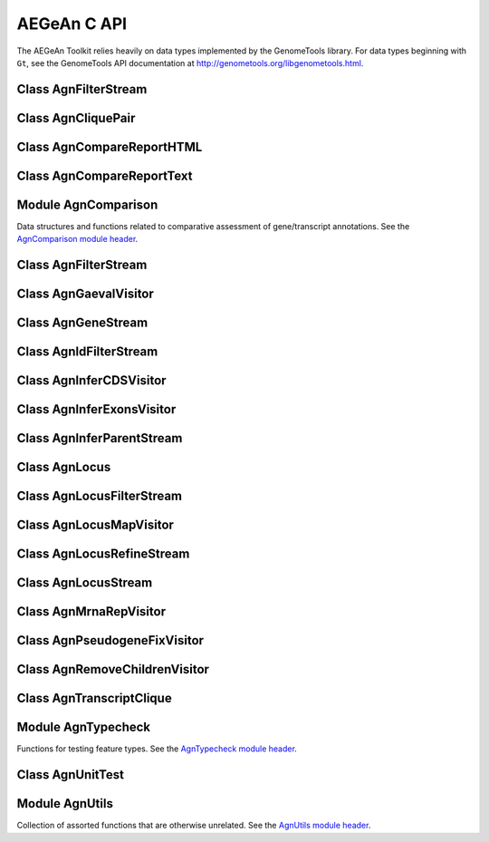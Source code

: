 AEGeAn C API
============

The AEGeAn Toolkit relies heavily on data
types implemented by the GenomeTools library. For data types beginning with
``Gt``, see the GenomeTools API documentation at
http://genometools.org/libgenometools.html.

Class AgnFilterStream
---------------------

.. c:type:: AgnFilterStream

  Implements the GenomeTools ``GtNodeStream`` interface. This is a node stream used to remove features with certain attributes from a node stream. See the `AgnFilterStream class header <https://github.com/standage/AEGeAn/blob/master/inc/core/AgnFilterStream.h>`_.

.. c:function:: GtNodeStream* agn_attribute_filter_stream_new(GtNodeStream *in_stream, GtHashmap *filters)

  Class constructor. The keys of the `filters` hashmap should be the attribute keys/value pairs (such as `partial=true` or `pseudo=true`) to test each feature node against. The values associated with each key in the hashmap can be any non-NULL value. Any feature node having an attribute key/value pair matching an entry in the hashmap will be discarded.

.. c:function:: bool agn_attribute_filter_stream_unit_test(AgnUnitTest *test)

  Run unit tests for this class.

Class AgnCliquePair
-------------------

.. c:type:: AgnCliquePair

  The AgnCliquePair class facilitates comparison of two alternative sources of annotation for the same sequence. See the `AgnCliquePair class header <https://github.com/standage/AEGeAn/blob/master/inc/core/AgnCliquePair.h>`_.

.. c:function:: AgnCompClassification agn_clique_pair_classify(AgnCliquePair *pair)

  Based on the already-computed comparison statistics, classify this clique pair as a perfect match, a CDS match, etc. See :c:type:`AgnCompClassification`.

.. c:function:: void agn_clique_pair_comparison_aggregate(AgnCliquePair *pair, AgnComparison *comp)

  Add this clique pair's internal comparison stats to a larger set of aggregate stats.

.. c:function:: int agn_clique_pair_compare(void *p1, void *p2)

  Same as c:func:`agn_clique_pair_compare_direct`, but with pointer dereferencing.

.. c:function:: int agn_clique_pair_compare_direct(AgnCliquePair *p1, AgnCliquePair *p2)

  Determine which pair has higher comparison scores. Returns 1 if the first pair has better scores, -1 if the second pair has better scores, 0 if they are equal.

.. c:function:: int agn_clique_pair_compare_reverse(void *p1, void *p2)

  Negation of c:func:`agn_clique_pair_compare`.

.. c:function:: void agn_clique_pair_delete(AgnCliquePair *pair)

  Class destructor.

.. c:function:: AgnTranscriptClique *agn_clique_pair_get_pred_clique(AgnCliquePair *pair)

  Return a pointer to the prediction annotation from this pair.

.. c:function:: AgnTranscriptClique *agn_clique_pair_get_refr_clique(AgnCliquePair *pair)

  Return a pointer to the reference annotation from this pair.

.. c:function:: AgnComparison *agn_clique_pair_get_stats(AgnCliquePair *pair)

  Return a pointer to this clique pairs comparison statistics.

.. c:function:: AgnCliquePair* agn_clique_pair_new(AgnTranscriptClique *refr, AgnTranscriptClique *pred)

  Class constructor.

.. c:function:: bool agn_clique_pair_unit_test(AgnUnitTest *test)

  Run unit tests for this class. Returns true if all tests passed.

Class AgnCompareReportHTML
--------------------------

.. c:type:: AgnCompareReportHTML

  The ``AgnCompareReportHTML`` class is an extension of the ``AgnCompareReport`` class. This node visitor relies on its parent class to process a stream of ``AgnLocus`` objects (containing two alternative sources of annotation to be compared) and then produces textual reports of the comparison statistics. See the `AgnCompareReportHTML class header <https://github.com/standage/AEGeAn/blob/master/inc/core/AgnCompareReportHTML.h>`_.

.. c:type:: typedef void (*AgnCompareReportHTMLOverviewFunc)(FILE *outstream, void *data)

  By default, the ParsEval summary report includes an overview with the start time, filenames, and command-line arguments. Users can override this behavior by specifying a callback function that follows this signature.

.. c:function:: void agn_compare_report_html_create_summary(AgnCompareReportHTML *rpt)

  After the node stream has been processed, call this function to write a summary of all locus comparisons to the output directory.

.. c:function:: GtNodeVisitor *agn_compare_report_html_new(const char *outdir, bool gff3, AgnLocusPngMetadata *pngdata, GtLogger *logger)

  Class constructor. Creates a node visitor used to process a stream of ``AgnLocus`` objects containing two sources of annotation to be compared. Reports will be written in ``outdir`` and status messages will be written to the logger.

.. c:function:: void agn_compare_report_html_reset_summary_title(AgnCompareReportHTML *rpt, GtStr *title_string)

  By default, the summary report's title will be 'ParsEval Summary'. Use this function to replace the title text.

.. c:function:: void agn_compare_report_html_set_overview_func(AgnCompareReportHTML *rpt, AgnCompareReportHTMLOverviewFunc func, void *funcdata)

  Specify a callback function to be used when printing an overview on the summary report.

Class AgnCompareReportText
--------------------------

.. c:type:: AgnCompareReportText

  The ``AgnCompareReportText`` class is an extension of the ``AgnCompareReport`` class. This node visitor relies on its parent class to process a stream of ``AgnLocus`` objects (containing two alternative sources of annotation to be compared) and then produces textual reports of the comparison statistics. See the `AgnCompareReportText class header <https://github.com/standage/AEGeAn/blob/master/inc/core/AgnCompareReportText.h>`_.

.. c:function:: void agn_compare_report_text_create_summary(AgnCompareReportText *rpt, FILE *outstream)

  After the node stream has been processed, call this function to write a summary of all locus comparisons to ``outstream``.

.. c:function:: GtNodeVisitor *agn_compare_report_text_new(FILE *outstream, bool gff3, GtLogger *logger)

  Class constructor. Creates a node visitor used to process a stream of ``AgnLocus`` objects containing two sources of annotation to be compared. Reports will be written to ``outstream`` and status messages will be written to the logger.

Module AgnComparison
--------------------

Data structures and functions related to comparative assessment of gene/transcript annotations. See the `AgnComparison module header <https://github.com/standage/AEGeAn/blob/master/inc/core/AgnComparison.h>`_.

.. c:type:: AgnCompStatsBinary

  This struct is used to aggregate counts and statistics regarding the structural-level comparison (i.e., at the level of whole CDS segments, whole exons, and whole UTRs) and analysis of gene structure. See header file for details.



.. c:type:: AgnCompStatsScaled

  This struct is used to aggregate counts and statistics regarding the nucleotide-level comparison and analysis of gene structure. See header file for details.



.. c:type:: AgnComparison

  This struct aggregates all the counts and stats that go into a comparison, including structural-level and nucleotide-level counts and stats. See header file for details.



.. c:type:: AgnCompClassification

  This enumerated type refers to all the possible outcomes when annotations from two different sources are compared: ``AGN_COMP_CLASS_UNCLASSIFIED``, ``AGN_COMP_CLASS_PERFECT_MATCH``, ``AGN_COMP_CLASS_MISLABELED``, ``AGN_COMP_CLASS_CDS_MATCH``, ``AGN_COMP_CLASS_EXON_MATCH``, ``AGN_COMP_CLASS_UTR_MATCH``, and ``AGN_COMP_CLASS_NON_MATCH``.



.. c:type:: AgnCompInfo

  This struct contains various counts to be reported in the summary report.



.. c:type:: AgnCompClassDesc

  When reporting the results of a comparative analysis, it may be useful to (as is done by ParsEval) show some basic information about clique pairs that fall under each classification category. The counts in this struct are necessary to calculate those summary characteristics.



.. c:type:: AgnCompClassSummary

  This struct is used to aggregate descriptions for all of the classification categories.



.. c:type:: AgnComparisonData

  Aggregate various data related to comparison of annotations.



.. c:function:: void agn_comparison_aggregate(AgnComparison *agg_cmp, AgnComparison *cmp)

  Function used to combine similarity stats from many different comparisons into a single aggregate summary.

.. c:function:: void agn_comparison_data_aggregate(AgnComparisonData *agg_data, AgnComparisonData *data)

  Add counts and stats from ``data`` to ``agg_data``.

.. c:function:: void agn_comparison_data_init(AgnComparisonData *data)

  Initialize counts and stats to default values.

.. c:function:: void agn_comparison_init(AgnComparison *comparison)

  Initialize comparison stats to default values.

.. c:function:: void agn_comparison_print(AgnComparison *stats, FILE *outstream)

  Print the comparison stats to the given file.

.. c:function:: void agn_comparison_resolve(AgnComparison *comparison)

  Calculate stats from the given counts.

.. c:function:: bool agn_comparison_test(AgnComparison *c1, AgnComparison *c2)

  Returns true if c1 and c2 contain identical values, false otherwise.

.. c:function:: void agn_comp_class_desc_aggregate(AgnCompClassDesc *agg_desc, AgnCompClassDesc *desc)

  Add values from ``desc`` to ``agg_desc``.

.. c:function:: void agn_comp_class_desc_init(AgnCompClassDesc *desc)

  Initialize to default values.

.. c:function:: void agn_comp_class_summary_aggregate(AgnCompClassSummary *agg_summ, AgnCompClassSummary *summ)

  Add values from ``summ`` to ``agg_summ``.

.. c:function:: void agn_comp_class_summary_init(AgnCompClassSummary *summ)

  Initialize to default values.

.. c:function:: void agn_comp_info_aggregate(AgnCompInfo *agg_info, AgnCompInfo *info)

  Add values from ``info`` to ``agg_info``.

.. c:function:: void agn_comp_info_init(AgnCompInfo *info)

  Initialize to default values.

.. c:function:: void agn_comp_stats_binary_aggregate(AgnCompStatsBinary *agg_stats, AgnCompStatsBinary *stats)

  Function used to combine similarity stats from many different comparisons into a single aggregate summary.

.. c:function:: void agn_comp_stats_binary_init(AgnCompStatsBinary *stats)

  Initialize comparison counts/stats to default values.

.. c:function:: void agn_comp_stats_binary_print(AgnCompStatsBinary *stats, FILE *outstream)

  Print the comparison stats to the given file.

.. c:function:: void agn_comp_stats_binary_resolve(AgnCompStatsBinary *stats)

  Calculate stats from the given counts.

.. c:function:: bool agn_comp_stats_binary_test(AgnCompStatsBinary *s1, AgnCompStatsBinary *s2)

  Returns true if s1 and s2 contain identical values, false otherwise.

.. c:function:: void agn_comp_stats_scaled_aggregate(AgnCompStatsScaled *agg_stats, AgnCompStatsScaled *stats)

  Function used to combine similarity stats from many different comparisons into a single aggregate summary.

.. c:function:: void agn_comp_stats_scaled_init(AgnCompStatsScaled *stats)

  Initialize comparison counts/stats to default values.

.. c:function:: void agn_comp_stats_scaled_print(AgnCompStatsScaled *stats, FILE *outstream)

  Print the comparison stats to the given file.

.. c:function:: void agn_comp_stats_scaled_resolve(AgnCompStatsScaled *stats)

  Calculate stats from the given counts.

.. c:function:: bool agn_comp_stats_scaled_test(AgnCompStatsScaled *s1, AgnCompStatsScaled *s2)

  Returns true if s1 and s2 contain identical values, false otherwise.

Class AgnFilterStream
---------------------

.. c:type:: AgnFilterStream

  Implements the GenomeTools ``GtNodeStream`` interface. This is a node stream used to select features of a certain type from a node stream. See the `AgnFilterStream class header <https://github.com/standage/AEGeAn/blob/master/inc/core/AgnFilterStream.h>`_.

.. c:function:: GtNodeStream* agn_filter_stream_new(GtNodeStream *in_stream, GtHashmap *typestokeep)

  Class constructor. The keys of the ``typestokeep`` hashmap should be the type(s) to be kept from the node stream. Any non-NULL value can be associated with those keys.

.. c:function:: bool agn_filter_stream_unit_test(AgnUnitTest *test)

  Run unit tests for this class. Returns true if all tests passed.

Class AgnGaevalVisitor
----------------------

.. c:type:: AgnGaevalVisitor

  Implements the GenomeTools ``GtNodeVisitor`` interface. This is a node visitor used for calculating transcript coverage and integrity scores for gene models using alignment data. See the `AgnGaevalVisitor class header <https://github.com/standage/AEGeAn/blob/master/inc/core/AgnGaevalVisitor.h>`_.

.. c:type:: AgnGaevalParams

  Parameters used in calculating GAEVAL integrity. See http://www.plantgdb.org/GAEVAL/docs/integrity.html



.. c:function:: GtNodeStream* agn_gaeval_stream_new(GtNodeStream *in, GtNodeStream *astream, AgnGaevalParams gparams)

  Constructor for a node stream based on this node visitor.

.. c:function:: GtNodeVisitor* agn_gaeval_visitor_new(GtNodeStream *astream, AgnGaevalParams gparams)

  Class constructor for the node visitor.

.. c:function:: bool agn_gaeval_visitor_unit_test(AgnUnitTest *test)

  Run unit tests for this class.

Class AgnGeneStream
-------------------

.. c:type:: AgnGeneStream

  Implements the ``GtNodeStream`` interface. Searches the complete feature graph of each feature node in the input for canonical protein-coding gene features. Some basic sanity checks are performed on the mRNA(s) associated with each gene, and genes are only delivered to the output stream if they include one or more valid mRNA subfeatures. See the `AgnGeneStream class header <https://github.com/standage/AEGeAn/blob/master/inc/core/AgnGeneStream.h>`_.

.. c:function:: GtNodeStream* agn_gene_stream_new(GtNodeStream *in_stream, GtLogger *logger)

  Class constructor.

.. c:function:: void agn_gene_stream_set_source(AgnGeneStream *gs, GtStr *source)

  Specify a source (GFF3 column 2) to be applied to newly inferred features (default is '.').

.. c:function:: bool agn_gene_stream_unit_test(AgnUnitTest *test)

  Run unit tests for this class. Returns true if all tests passed.

Class AgnIdFilterStream
-----------------------

.. c:type:: AgnIdFilterStream

  Implements the GenomeTools ``GtNodeStream`` interface. This is a node stream used to select features from a pre-specified list of IDs from a node stream. See the `AgnIdFilterStream class header <https://github.com/standage/AEGeAn/blob/master/inc/core/AgnIdFilterStream.h>`_.

.. c:function:: GtNodeStream* agn_id_filter_stream_new(GtNodeStream *in_stream, GtHashmap *ids2keep)

  Class constructor. The keys of the ``typestokeep`` hashmap should be the type(s) to be kept from the node stream. Any non-NULL value can be associated with those keys.

.. c:function:: bool agn_id_filter_stream_unit_test(AgnUnitTest *test)

  Run unit tests for this class. Returns true if all tests passed.

Class AgnInferCDSVisitor
------------------------

.. c:type:: AgnInferCDSVisitor

  Implements the GenomeTools ``GtNodeVisitor`` interface. This is a node visitor used for inferring an mRNA's CDS from explicitly defined exon and start/stop codon features. See the `AgnInferCDSVisitor class header <https://github.com/standage/AEGeAn/blob/master/inc/core/AgnInferCDSVisitor.h>`_.

.. c:function:: GtNodeStream* agn_infer_cds_stream_new(GtNodeStream *in, GtStr *source, GtLogger *logger)

  Constructor for a node stream based on this node visitor.

.. c:function:: GtNodeVisitor *agn_infer_cds_visitor_new(GtLogger *logger)

  Constructor for the node visitor.

.. c:function:: void agn_infer_cds_visitor_set_source(AgnInferCDSVisitor *v, GtStr *source)

  Set the source value (GFF3 column 2) that will be assigned to any inferred features (default is '.').

.. c:function:: bool agn_infer_cds_visitor_unit_test(AgnUnitTest *test)

  Run unit tests for this class. Returns true if all tests passed.

Class AgnInferExonsVisitor
--------------------------

.. c:type:: AgnInferExonsVisitor

  Implements the GenomeTools ``GtNodeVisitor`` interface. This is a node visitor used for inferring exon features when only CDS and UTR features are provided explicitly. See the `AgnInferExonsVisitor class header <https://github.com/standage/AEGeAn/blob/master/inc/core/AgnInferExonsVisitor.h>`_.

.. c:function:: GtNodeStream* agn_infer_exons_stream_new(GtNodeStream *in, GtStr *source, GtLogger *logger)

  Constructor for a node stream based on this node visitor.

.. c:function:: GtNodeVisitor* agn_infer_exons_visitor_new(GtLogger *logger)

  Class constructor for the node visitor.

.. c:function:: void agn_infer_exons_visitor_set_source(AgnInferExonsVisitor *v, GtStr *source)

  Set the source value (GFF3 column 2) that will be assigned to any inferred features (default is '.').

.. c:function:: bool agn_infer_exons_visitor_unit_test(AgnUnitTest *test)

  Run unit tests for this class.

Class AgnInferParentStream
--------------------------

.. c:type:: AgnInferParentStream

  Implements the GenomeTools ``GtNodeStream`` interface. This node stream creates new features as parents for the specified types. For example, if ``type_parents`` includes an entry with ``tRNA`` as the key and ``gene`` as the value, this node stream will create a ``gene`` feature for any ``tRNA`` feature that lacks a gene parent. See the `AgnInferParentStream class header <https://github.com/standage/AEGeAn/blob/master/inc/core/AgnInferParentStream.h>`_.

.. c:function:: GtNodeStream* agn_infer_parent_stream_new(GtNodeStream *in_stream, GtHashmap *type_parents)

  Class constructor. The hashmap contains a list of key-value pairs, both strings. Any time the stream encounters a top-level (parentless) feature whose type is a key in the hashmap, a parent will be created for this feature of the type associated with the key.

.. c:function:: void agn_infer_parent_stream_set_source(AgnInferParentStream *stream, GtStr *source)

  Set the source (GFF3 2nd column) for all inferred features.

.. c:function:: bool agn_infer_parent_stream_unit_test(AgnUnitTest *test)

  Run unit tests for this class. Returns true if all tests passed.

Class AgnLocus
--------------

.. c:type:: AgnLocus

  The AgnLocus class represents gene loci and interval loci in memory and can be used to facilitate comparison of two different sources of annotation. Under the hood, each ``AgnLocus`` object is a feature node with one or more gene features as direct children. See the `AgnLocus class header <https://github.com/standage/AEGeAn/blob/master/inc/core/AgnLocus.h>`_.

.. c:type:: AgnComparisonSource

  When tracking the source of an annotation for comparison purposes, use this enumerated type to refer to reference (``REFERENCESOURCE``) vs prediction (``PREDICTIONSOURCE``) annotations. ``DEFAULTSOURCE`` is for when the source is not a concern.



.. c:type:: AgnLocusPngMetadata

  This data structure provides a convenient container for metadata needed to produce a PNG graphic for pairwise comparison loci.



.. c:type:: AgnLocusFilterOp

  Comparison operators to use when filtering loci.



.. c:type:: AgnLocusFilter

  Data by which to filter a locus. If the value returned by ``function`` satisfies the criterion specified by ``testvalue`` and ``operator``, then the locus is to be kept.



.. c:function:: void agn_locus_add(AgnLocus *locus, GtFeatureNode *feature, AgnComparisonSource source)

  Associate the given annotation with this locus. Rather than calling this function directly, users are recommended to use one of the following macros: ``agn_locus_add_pred_feature(locus, gene)`` and ``agn_locus_add_refr_feature(locus, gene)``, to be used when keeping track of an annotation's source is important (i.e. for pairwise comparison); and ``agn_locus_add_feature(locus, gene)`` otherwise.

.. c:function:: AgnLocus *agn_locus_clone(AgnLocus *locus)

  Do a semi-shallow copy of this data structure--for members whose data types support reference counting, the same pointer is used and the reference is incremented. For the other members a new object is created and populated with the same content.

.. c:function:: GtUword agn_locus_cds_length(AgnLocus *locus, AgnComparisonSource src)

  The combined length of all coding sequences associated with this locus. Rather than calling this function directly, users are encouraged to use one of the following macros: ``agn_locus_refr_cds_length(locus)`` for the combined length of all reference CDSs, ``agn_locus_pred_cds_length(locus)`` for the combined length of all prediction CDSs, and ``agn_locus_get_cds_length(locus)`` for the combined length of all CDSs.

.. c:function:: void agn_locus_comparative_analysis(AgnLocus *locus, GtLogger *logger)

  Compare every reference transcript clique with every prediction transcript clique. For gene loci with multiple transcript cliques, each comparison is not necessarily reported. Instead, we report the set of clique pairs that provides the optimal pairing of reference and prediction transcripts. If there are more reference transcript cliques than prediction cliques (or vice versa), these unmatched cliques are reported separately.

.. c:function:: int agn_locus_array_compare(const void *p1, const void *p2)

  Analog of ``strcmp`` for sorting AgnLocus objects. Loci are first sorted lexicographically by sequence ID, and then spatially by genomic coordinates.

.. c:function:: void agn_locus_comparison_aggregate(AgnLocus *locus, AgnComparison *comp)

  Add this locus' internal comparison stats to a larger set of aggregate stats.

.. c:function:: void agn_locus_data_aggregate(AgnLocus *locus, AgnComparisonData *data)

  Add this locus' internal comparison stats to a larger set of aggregate stats.

.. c:function:: void agn_locus_delete(AgnLocus *locus)

  Class destructor.

.. c:function:: GtUword agn_locus_exon_num(AgnLocus *locus, AgnComparisonSource src)

  Get the number of exons for the locus. Rather than calling this function directly, users are encouraged to use one of the following macros: ``agn_locus_num_pred_exons(locus)`` for the number of prediction exons, ``agn_locus_num_refr_exons(locus)`` for the number of reference exons, or ``agn_locus_num_exons(locus)`` if the source of annotation is undesignated or irrelevant.

.. c:function:: void agn_locus_filter_parse(FILE *filterfile, GtArray *filters)

  Parse filters from ``filterfile`` and place ``AgnLocusFilter`` objects in ``filters``.

.. c:function:: bool agn_locus_filter_test(AgnLocus *locus, AgnLocusFilter *filter)

  Return true if ``locus`` satisfies the given filtering criterion.

.. c:function:: GtArray *agn_locus_get(AgnLocus *locus)

  Return an array of the locus' top-level children, regardless of their type.

.. c:function:: GtArray *agn_locus_get_unique_pred_cliques(AgnLocus *locus)

  Get a list of all the prediction transcript cliques that have no corresponding reference transcript clique.

.. c:function:: GtArray *agn_locus_get_unique_refr_cliques(AgnLocus *locus)

  Get a list of all the reference transcript cliques that have no corresponding prediction transcript clique.

.. c:function:: GtArray *agn_locus_genes(AgnLocus *locus, AgnComparisonSource src)

  Get the genes associated with this locus. Rather than calling this function directly, users are encouraged to use one of the following macros: ``agn_locus_pred_genes(locus)`` to retrieve prediction genes, ``agn_locus_refr_genes(locus)`` to retrieve reference genes, or ``agn_locus_get_genes(locus)`` if the source of annotation is undesignated or irrelevant.

.. c:function:: GtArray *agn_locus_gene_ids(AgnLocus *locus, AgnComparisonSource src)

  Get the gene IDs associated with this locus. Rather than calling this function directly, users are encouraged to use one of the following macros: ``agn_locus_pred_gene_ids(locus)`` to retrieve prediction IDs, ``agn_locus_refr_gene_ids(locus)`` to retrieve reference IDs, or ``agn_locus_get_gene_ids(locus)`` if the source of annotation is undesignated or irrelevant.

.. c:function:: GtUword agn_locus_gene_num(AgnLocus *locus, AgnComparisonSource src)

  Get the number of genes for the locus. Rather than calling this function directly, users are encouraged to use one of the following macros: ``agn_locus_num_pred_genes(locus)`` for the number of prediction genes, ``agn_locus_num_refr_genes(locus)`` for the number of reference genes, or ``agn_locus_num_genes(locus)`` if the source of annotation is undesignated or irrelevant.

.. c:function:: int agn_locus_inner_orientation(AgnLocus *left, AgnLocus *right)

  Given two adjacent gene-containing iLoci, determine their orientation: 0 for both forward ('>>'), 1 for inner ('><'), 2 for outer ('<>'), and 3 for reverse ('<<').

.. c:function:: GtArray *agn_locus_mrnas(AgnLocus *locus, AgnComparisonSource src)

  Get the mRNAs associated with this locus. Rather than calling this function directly, users are encouraged to use one of the following macros: ``agn_locus_pred_mrnas(locus)`` to retrieve prediction mRNAs, ``agn_locus_refr_mrnas(locus)`` to retrieve reference mRNAs, or ``agn_locus_get_mrnas(locus)`` if the source of annotation is undesignated or irrelevant.

.. c:function:: GtArray *agn_locus_mrna_ids(AgnLocus *locus, AgnComparisonSource src)

  Get the mRNA IDs associated with this locus. Rather than calling this function directly, users are encouraged to use one of the following macros: ``agn_locus_pred_mrna_ids(locus)`` to retrieve prediction IDs, ``agn_locus_refr_mrna_ids(locus)`` to retrieve reference IDs, or ``agn_locus_get_mrna_ids(locus)`` if the source of annotation is undesignated or irrelevant.

.. c:function:: GtUword agn_locus_mrna_num(AgnLocus *locus, AgnComparisonSource src)

  Get the number of mRNAs for the locus. Rather than calling this function directly, users are encouraged to use one of the following macros: ``agn_locus_num_pred_mrnas(locus)`` for the number of prediction mRNAs, ``agn_locus_num_refr_mrnas(locus)`` for the number of reference mRNAs, or ``agn_locus_num_mrnas(locus)`` if the source of annotation is undesignated or irrelevant.

.. c:function:: AgnLocus* agn_locus_new(GtStr *seqid)

  Class constructor.

.. c:function:: GtArray *agn_locus_pairs_to_report(AgnLocus *locus)

  Return the clique pairs to be reported for this locus.

.. c:function:: void agn_locus_png_track_selector(GtBlock *block, GtStr *track,void *data)

  Track selector function for generating PNG graphics of pairwise comparison loci. The track name to will be written to ``track``.

.. c:function:: void agn_locus_print_png(AgnLocus *locus, AgnLocusPngMetadata *metadata)

  Print a PNG graphic for this locus.

.. c:function:: void agn_locus_print_transcript_mapping(AgnLocus *locus, FILE *outstream)

  Print a mapping of the transcript(s) associated with this locus in a two-column tab-delimited format: ``transcriptId<tab>locusId``.

.. c:function:: void agn_locus_set_range(AgnLocus *locus, GtUword start, GtUword end)

  Set the start and end coordinates for this locus.

.. c:function:: double agn_locus_splice_complexity(AgnLocus *locus, AgnComparisonSource src)

  Calculate the splice complexity of this gene locus. Rather than calling this method directly, users are recommended to use one of the following macros: ``agn_locus_prep_splice_complexity(locus)`` to calculate the splice complexity of just the prediction transcripts, ``agn_locus_refr_splice_complexity(locus)`` to calculate the splice complexity of just the reference transcripts, and ``agn_locus_calc_splice_complexity(locus)`` to calculate the splice complexity taking into account all transcripts.

.. c:function:: bool agn_locus_unit_test(AgnUnitTest *test)

  Run unit tests for this class. Returns true if all tests passed.

Class AgnLocusFilterStream
--------------------------

.. c:type:: AgnLocusFilterStream

  Implements the GenomeTools ``GtNodeStream`` interface. This is a node stream used to select loci based on user-specified criteria. See the `AgnLocusFilterStream class header <https://github.com/standage/AEGeAn/blob/master/inc/core/AgnLocusFilterStream.h>`_.

.. c:function:: GtNodeStream* agn_locus_filter_stream_new(GtNodeStream *in_stream, GtArray *filters)

  Class constructor. The keys of the ``typestokeep`` hashmap should be the type(s) to be kept from the node stream. Any non-NULL value can be associated with those keys.

.. c:function:: bool agn_locus_filter_stream_unit_test(AgnUnitTest *test)

  Run unit tests for this class. Returns true if all tests passed.

Class AgnLocusMapVisitor
------------------------

.. c:type:: AgnLocusMapVisitor

  Implements the GenomeTools ``GtNodeVisitor`` interface. This is a node visitor used for printing out gene --> locus and mRNA --> locus relationships as part of a locus/iLocus processing stream. See the `AgnLocusMapVisitor class header <https://github.com/standage/AEGeAn/blob/master/inc/core/AgnLocusMapVisitor.h>`_.

.. c:function:: GtNodeStream* agn_locus_map_stream_new(GtNodeStream *in, FILE *genefh, FILE *mrnafh)

  Constructor for a node stream based on this node visitor. See :c:func:`agn_locus_map_visitor_new` for a description of the function arguments.

.. c:function:: GtNodeVisitor *agn_locus_map_visitor_new(FILE *genefh, FILE *mrnafh)

  Constructor for the node visitor. Gene-to-locus relationships are printed to the ``genefh`` file handle, while mRNA-to-locus relationships are printed to the ``mrnafh`` file handle. Setting either file handle to NULL will disable printing the corresponding output.

Class AgnLocusRefineStream
--------------------------

.. c:type:: AgnLocusRefineStream

  Implements the ``GtNodeStream`` interface. By default the ``AgnLocusStream`` class will group any and all overlapping features of interest together in the same iLocus. The ``AgnLocusRefineStream`` class can be used to post-process ``AgnLocusStream`` output to accommodate a more flexible handling of overlapping features, such as requiring CDS overlap for grouping genes together or creating distinct iLoci for genes within the introns of other genes. See the `AgnLocusRefineStream class header <https://github.com/standage/AEGeAn/blob/master/inc/core/AgnLocusRefineStream.h>`_.

.. c:function:: GtNodeStream *agn_locus_refine_stream_new(GtNodeStream *in_stream, GtUword delta, GtUword minoverlap, bool by_cds)

  Class constructor.

.. c:function:: void agn_locus_refine_stream_set_name_format(AgnLocusRefineStream *stream, const char *format)

  Assign a `Name` attribute with a serial number to each iLocus using the specified printf-style format.

.. c:function:: void agn_locus_refine_stream_set_source(AgnLocusRefineStream *stream, const char *source)

  Set the source value to be used for all iLoci created by this stream. Default value is 'AEGeAn::AgnLocusStream'.

.. c:function:: void agn_locus_refine_stream_track_ilens(AgnLocusRefineStream *stream, FILE *ilenfile)

  Record the length of each intergenic iLocus as loci are being parsed.

.. c:function:: bool agn_locus_refine_stream_unit_test(AgnUnitTest *test)

  Run unit tests for this class. Returns true if all tests passed.

Class AgnLocusStream
--------------------

.. c:type:: AgnLocusStream

  Implements the ``GtNodeStream`` interface. The only feature nodes delivered by this stream have type ``locus``, and the only direct children of these features are gene features present in the input stream. Any overlapping genes are children of the same locus feature. See the `AgnLocusStream class header <https://github.com/standage/AEGeAn/blob/master/inc/core/AgnLocusStream.h>`_.

.. c:function:: void agn_locus_stream_label_pairwise(AgnLocusStream *stream, const char *refrfile,const char *predfile)

  Use the given filenames to label the direct children of each iLocus as a 'reference' feature or a 'prediction' feature, to facilitate pairwise comparison. Note that these labels carry no connotation as to the relative quality of the respective annotation sources.

.. c:function:: GtNodeStream *agn_locus_stream_new(GtNodeStream *in_stream, GtUword delta)

  Calculate iLoci from a node stream which may or may not include data from multiple sources. Extend each iLocus boundary as far as possible without overlapping a gene from another iLocus, or by `delta` nucleotides, whichever is shorter.

.. c:function:: void agn_locus_stream_set_endmode(AgnLocusStream *stream, int endmode)

  Terminal iLoci or 'end loci' are empty iLoci at either end of a sequence. To exclude terminal iLoci from the output, set `endmode` < 0. To output only terminal iLoci, set `endmode` > 0. By default (`endmode == 0`), terminal iLoci are reported along with all other iLoci.

.. c:function:: void agn_locus_stream_set_name_format(AgnLocusStream *stream, const char *fmt)

  Assign a `Name` attribute with a serial number to each iLocus using the specified printf-style format.

.. c:function:: void agn_locus_stream_skip_iiLoci(AgnLocusStream *stream)

  By default, the locus stream will produce loci containing features and loci containing no features. This function disables reporting of the latter.

.. c:function:: void agn_locus_stream_set_source(AgnLocusStream *stream, const char *source)

  Set the source value to be used for all iLoci created by this stream. Default value is 'AEGeAn::AgnLocusStream'.

.. c:function:: void agn_locus_stream_track_ilens(AgnLocusStream *stream, FILE *ilenfile)

  Record the length of each intergenic iLocus as loci are being parsed.

.. c:function:: bool agn_locus_stream_unit_test(AgnUnitTest *test)

  Run unit tests for this class. Returns true if all tests passed.

Class AgnMrnaRepVisitor
-----------------------

.. c:type:: AgnMrnaRepVisitor

  Implements the GenomeTools ``GtNodeVisitor`` interface. This is a node visitor used for filtering out all but the longest mRNA (as measured by CDS length) from alternatively spliced genes. See the `AgnMrnaRepVisitor class header <https://github.com/standage/AEGeAn/blob/master/inc/core/AgnMrnaRepVisitor.h>`_.

.. c:function:: GtNodeStream* agn_mrna_rep_stream_new(GtNodeStream *in, FILE *mapstream)

  Constructor for a node stream based on this node visitor.

.. c:function:: GtNodeVisitor *agn_mrna_rep_visitor_new(FILE *mapstream)

  Constructor for the node visitor. If `mapstream` is not NULL, each gene/mRNA rep pair will be written to `mapstream`.

.. c:function:: void agn_mrna_rep_visitor_set_parent_type(AgnMrnaRepVisitor *v, const char *type)

  By default, the representative mRNA for each gene will be reported. Use this function to specify an alternative top-level feature to gene (such as locus).

.. c:function:: bool agn_mrna_rep_visitor_unit_test(AgnUnitTest *test)

  Run unit tests for this class. Returns true if all tests passed.

Class AgnPseudogeneFixVisitor
-----------------------------

.. c:type:: AgnPseudogeneFixVisitor

  Implements the GenomeTools ``GtNodeVisitor`` interface. This is a node visitor used for correcting the ``type`` value for pseudogene features erroneously using the ``gene`` type instead of the more appropriate ``pseudogene`` type. See the `AgnPseudogeneFixVisitor class header <https://github.com/standage/AEGeAn/blob/master/inc/core/AgnPseudogeneFixVisitor.h>`_.

.. c:function:: GtNodeStream* agn_pseudogene_fix_stream_new(GtNodeStream *in)

  Constructor for a node stream based on this node visitor.

.. c:function:: GtNodeVisitor *agn_pseudogene_fix_visitor_new()

  Constructor for the node visitor.

.. c:function:: bool agn_pseudogene_fix_visitor_unit_test(AgnUnitTest *test)

  Run unit tests for this class. Returns true if all tests passed.

Class AgnRemoveChildrenVisitor
------------------------------

.. c:type:: AgnRemoveChildrenVisitor

  Implements the GenomeTools ``GtNodeVisitor`` interface. This is a node visitor used for correcting removing all children of each top-level feature. Psuedo-features are not modified. See the `AgnRemoveChildrenVisitor class header <https://github.com/standage/AEGeAn/blob/master/inc/core/AgnRemoveChildrenVisitor.h>`_.

.. c:function:: GtNodeStream* agn_remove_children_stream_new(GtNodeStream *in)

  Constructor for a node stream based on this node visitor.

.. c:function:: GtNodeVisitor *agn_remove_children_visitor_new()

  Constructor for the node visitor.

.. c:function:: bool agn_remove_children_visitor_unit_test(AgnUnitTest *test)

  Run unit tests for this class. Returns true if all tests passed.

Class AgnTranscriptClique
-------------------------

.. c:type:: AgnTranscriptClique

  The purpose of the AgnTranscriptClique class is to store data pertaining to an individual maximal transcript clique. This clique may only contain a single transcript, or it may contain many. The only stipulation is that the transcripts do not overlap. Under the hood, each ``AgnTranscriptClique`` instance is a pseudo node (a GtFeatureNode object) with one or more transcript features as direct children. See the `AgnTranscriptClique class header <https://github.com/standage/AEGeAn/blob/master/inc/core/AgnTranscriptClique.h>`_.

.. c:type:: typedef void (*AgnCliqueVisitFunc)(GtFeatureNode*, void*)

   The signature that functions must match to be applied to each transcript in the given clique. The function will be called once for each transcript in the clique. The transcript will be passed as the first argument, and a second argument is available for an optional pointer to supplementary data (if needed). See :c:func:`agn_transcript_clique_traverse`.

.. c:function:: void agn_transcript_clique_add(AgnTranscriptClique *clique, GtFeatureNode *transcript)

  Add a transcript to this clique.

.. c:function:: GtUword agn_transcript_clique_cds_length(AgnTranscriptClique *clique)

  Get the combined CDS length (in base pairs) for all transcripts in this clique.

.. c:function:: AgnTranscriptClique* agn_transcript_clique_copy(AgnTranscriptClique *clique)

  Make a shallow copy of this transcript clique.

.. c:function:: void agn_transcript_clique_delete(AgnTranscriptClique *clique)

  Class destructor.

.. c:function:: const char *agn_transcript_clique_get_model_vector(AgnTranscriptClique *clique)

  Get a pointer to the string representing this clique's transcript structure.

.. c:function:: bool agn_transcript_clique_has_id_in_hash(AgnTranscriptClique *clique, GtHashmap *map)

  Determine whether any of the transcript IDs associated with this clique are keys in the given hash map.

.. c:function:: char *agn_transcript_clique_id(AgnTranscriptClique *clique)

  Retrieve the ID attribute of the transcript associated with this clique. User is responsible to free the string.

.. c:function:: GtArray *agn_transcript_clique_ids(AgnTranscriptClique *clique)

  Retrieve the ID attributes of all transcripts associated with this clique.

.. c:function:: AgnTranscriptClique *agn_transcript_clique_new(AgnSequenceRegion *region)

  Class constructor. ``locusrange`` should be a pointer to the genomic coordinates of the locus to which this transcript clique belongs.

.. c:function:: GtUword agn_transcript_clique_num_exons(AgnTranscriptClique *clique)

  Get the number of exons in this clique.

.. c:function:: GtUword agn_transcript_clique_num_utrs(AgnTranscriptClique *clique)

  Get the number of UTR segments in this clique.

.. c:function:: void agn_transcript_clique_put_ids_in_hash(AgnTranscriptClique *clique, GtHashmap *map)

  Add all of the IDs associated with this clique to the given hash map.

.. c:function:: GtUword agn_transcript_clique_size(AgnTranscriptClique *clique)

  Get the number of transcripts in this clique.

.. c:function:: GtArray* agn_transcript_clique_to_array(AgnTranscriptClique *clique)

  Get an array containing all the transcripts in this clique. User is responsible for deleting the array.

.. c:function:: void agn_transcript_clique_to_gff3(AgnTranscriptClique *clique, FILE *outstream, const char *prefix)

  Print the transcript clique to the given outstream in GFF3 format, optionally with a prefix.

.. c:function:: void agn_transcript_clique_traverse(AgnTranscriptClique *clique, AgnCliqueVisitFunc func, void *funcdata)

  Apply ``func`` to each transcript in the clique. See :c:type:`AgnCliqueVisitFunc`.

.. c:function:: bool agn_transcript_clique_unit_test(AgnUnitTest *test)

  Run unit tests for this class. Returns true if all tests passed.

Module AgnTypecheck
-------------------

Functions for testing feature types. See the `AgnTypecheck module header <https://github.com/standage/AEGeAn/blob/master/inc/core/AgnTypecheck.h>`_.

.. c:function:: bool agn_typecheck_cds(GtFeatureNode *fn)

  Returns true if the given feature is a CDS; false otherwise.

.. c:function:: GtUword agn_typecheck_count(GtFeatureNode *fn, bool (*func)(GtFeatureNode *))

  Count the number of ``fn``'s children that have the given type.

.. c:function:: bool agn_typecheck_exon(GtFeatureNode *fn)

  Returns true if the given feature is an exon; false otherwise.

.. c:function:: GtUword agn_typecheck_feature_combined_length(GtFeatureNode *root, bool (*func)(GtFeatureNode *))

  Traverse the feature graph starting at `root` and add up the length of all features matching the given selection function `func`.

.. c:function:: bool agn_typecheck_gene(GtFeatureNode *fn)

  Returns true if the given feature is a gene; false otherwise.

.. c:function:: bool agn_typecheck_intron(GtFeatureNode *fn)

  Returns true if the given feature is an intron; false otherwise.

.. c:function:: bool agn_typecheck_mrna(GtFeatureNode *fn)

  Returns true if the given feature is an mRNA; false otherwise.

.. c:function:: bool agn_typecheck_pseudogene(GtFeatureNode *fn)

  Returns true if the given feature is declared as a pseudogene; false otherwise.

.. c:function:: GtArray *agn_typecheck_select(GtFeatureNode *fn, bool (*func)(GtFeatureNode *))

  Gather the children of a given feature that have a certain type. Type is tested by ``func``, which accepts a single ``GtFeatureNode`` object.

.. c:function:: GtArray *agn_typecheck_select_str(GtFeatureNode *fn, const char *)

  Gather the children of a given feature that have a certain type. Type is tested by comparing `type` to the type of `fn`.

.. c:function:: bool agn_typecheck_start_codon(GtFeatureNode *fn)

  Returns true if the given feature is a start codon; false otherwise.

.. c:function:: bool agn_typecheck_stop_codon(GtFeatureNode *fn)

  Returns true if the given feature is a stop codon; false otherwise.

.. c:function:: bool agn_typecheck_transcript(GtFeatureNode *fn)

  Returns true if the given feature is an mRNA, tRNA, or rRNA; false otherwise.

.. c:function:: bool agn_typecheck_utr(GtFeatureNode *fn)

  Returns true if the given feature is a UTR; false otherwise.

.. c:function:: bool agn_typecheck_utr3p(GtFeatureNode *fn)

  Returns true if the given feature is a 3' UTR; false otherwise.

.. c:function:: bool agn_typecheck_utr5p(GtFeatureNode *fn)

  Returns true if the given feature is a 5' UTR; false otherwise.

Class AgnUnitTest
-----------------

.. c:type:: AgnUnitTest

  Class used for unit testing of classes and modules. See the `AgnUnitTest class header <https://github.com/standage/AEGeAn/blob/master/inc/core/AgnUnitTest.h>`_.

.. c:function:: void agn_unit_test_delete(AgnUnitTest *test)

  Destructor.

.. c:function:: AgnUnitTest *agn_unit_test_new(const char *label, bool (*testfunc)(AgnUnitTest *))

  Class constructor, where ``label`` is a label for the test and ``testfunc`` is a pointer to the function that will execute the test.

.. c:function:: void agn_unit_test_print(AgnUnitTest *test, FILE *outstream)

  Prints results of the unit test to ``outstream``.

.. c:function:: void agn_unit_test_result(AgnUnitTest *test, const char *label, bool success)

  Add a result to this unit test.

.. c:function:: bool agn_unit_test_success(AgnUnitTest *test)

  Returns true if all the results checked with this unit test passed, false otherwise.

.. c:function:: void agn_unit_test_run(AgnUnitTest *test)

  Run the unit test.

Module AgnUtils
---------------

Collection of assorted functions that are otherwise unrelated. See the `AgnUtils module header <https://github.com/standage/AEGeAn/blob/master/inc/core/AgnUtils.h>`_.

.. c:type:: AgnSequenceRegion

  This data structure combines sequence coordinates with a sequence ID to facilitate their usage together.



.. c:function:: GtArray* agn_array_copy(GtArray *source, size_t size)

  Similar to ``gt_array_copy``, except that array elements are treated as pointers and dereferenced before being added to the new array.

.. c:function:: double agn_calc_splice_complexity(GtArray *transcripts)

  Determine the splice complexity of the given set of transcripts.

.. c:function:: GtUword agn_feature_index_copy_regions(GtFeatureIndex *dest, GtFeatureIndex *src, bool use_orig, GtError *error)

  Copy the sequence regions from ``src`` to ``dest``. If ``use_orig`` is true, regions specified by input region nodes (such as those parsed from ``##sequence-region`` pragmas in GFF3) are used. Otherwise, regions inferred directly from the feature nodes are used.

.. c:function:: GtUword agn_feature_index_copy_regions_pairwise(GtFeatureIndex *dest, GtFeatureIndex *refrsrc, GtFeatureIndex *predsrc, bool use_orig, GtError *error)

  Copy the sequence regions from ``refrsrc`` and ``predsrc`` to ``dest``. If ``use_orig`` is true, regions specified by input region nodes (such as those parsed from ``##sequence-region`` pragmas in GFF3) are used. Otherwise, regions inferred directly from the feature nodes are used.

.. c:function:: GtRange agn_feature_node_get_cds_range(GtFeatureNode *fn)

  Traverse the given feature and its subfeatures and find the range occupied by coding sequence, or {0,0} if there is no coding sequence.

.. c:function:: GtArray *agn_feature_node_get_children(GtFeatureNode *fn)

  Return an array of the given feature node's direct children.

.. c:function:: const char *agn_feature_node_get_label(GtFeatureNode *fn)

  ID attribute is required to be unique within a single GFF3 file, but is not guaranteed to be unique among all GFF3 files (that is, it is not a stable identifier). This function searches other common attributes for labels or identifiers (`accession` and then `Name`) that are likely to be more stable. If these cannot be found, the `ID` attribute is retrieved. Finally, if `ID` is unavailable, the location of the feature will be returned in the format `${featuretype}:${seqid}_${start}-${end}`.

.. c:function:: void agn_feature_node_remove_tree(GtFeatureNode *root, GtFeatureNode *fn)

  Remove feature ``fn`` and all its subfeatures from ``root``. Analogous to ``gt_feature_node_remove_leaf`` with the difference that ``fn`` need not be a leaf feature.

.. c:function:: bool agn_feature_overlap_check(GtArray *feats)

  Returns true if any of the features in ``feats`` overlaps, false otherwise.

.. c:function:: int agn_genome_node_compare(GtGenomeNode **gn_a, GtGenomeNode **gn_b)

  Compare function for data type ``GtGenomeNode ``, needed for sorting ``GtGenomeNode `` stored in ``GtArray`` objects.

.. c:function:: GtUword agn_mrna_3putr_length(GtFeatureNode *mrna)

  Determine the length of an mRNA's 3' UTR.

.. c:function:: GtUword agn_mrna_5putr_length(GtFeatureNode *mrna)

  Determine the length of an mRNA's 5'UTR.

.. c:function:: GtUword agn_mrna_cds_length(GtFeatureNode *mrna)

  Determine the length of an mRNA's coding sequence.

.. c:function:: GtRange agn_multi_child_range(GtFeatureNode *top, GtFeatureNode *rep)

  If a top-level feature ``top`` contains a multifeature child (with multi representative ``rep``), use this function to get the complete range of the multifeature.

.. c:function:: bool agn_overlap_ilocus(GtGenomeNode *f1, GtGenomeNode *f2, GtUword minoverlap, bool by_cds)

  Determine if two features overlap such that they should be assigned to the same iLocus. Specify the minimum overlap (in bp) required and whether the location of the feature's coding sequence (CDS) should be used or not.

.. c:function:: void agn_print_version(const char *progname, FILE *outstream)

  CLI function: provide the name of the program, and this function prints out the AEGeAn version number to the specified outstream.

.. c:function:: int agn_sprintf_comma(GtUword n, char *buffer)

  Format the given non-negative number with commas as the thousands separator. The resulting string will be written to ``buffer``.

.. c:function:: int agn_string_compare(const void *p1, const void *p2)

  Dereference the given pointers and compare the resulting strings (a la ``strcmp``).

.. c:function:: GtStrArray* agn_str_array_union(GtStrArray *a1, GtStrArray *a2)

  Find the strings that are present in either (or both) of the string arrays.

